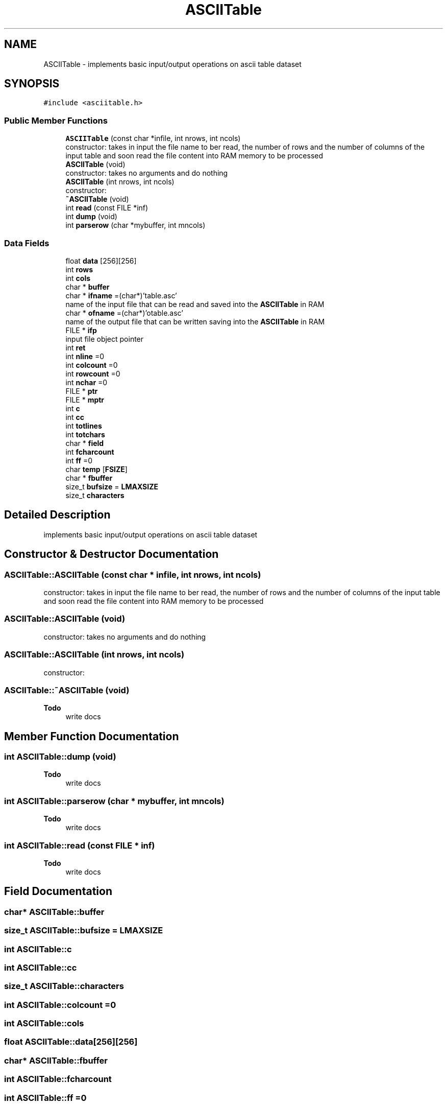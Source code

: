 .TH "ASCIITable" 3 "Fri Apr 16 2021" "Version 0.0.1" "ASCII Table" \" -*- nroff -*-
.ad l
.nh
.SH NAME
ASCIITable \- implements basic input/output operations on ascii table dataset  

.SH SYNOPSIS
.br
.PP
.PP
\fC#include <asciitable\&.h>\fP
.SS "Public Member Functions"

.in +1c
.ti -1c
.RI "\fBASCIITable\fP (const char *infile, int nrows, int ncols)"
.br
.RI "constructor: takes in input the file name to ber read, the number of rows and the number of columns of the input table and soon read the file content into RAM memory to be processed "
.ti -1c
.RI "\fBASCIITable\fP (void)"
.br
.RI "constructor: takes no arguments and do nothing "
.ti -1c
.RI "\fBASCIITable\fP (int nrows, int ncols)"
.br
.RI "constructor: "
.ti -1c
.RI "\fB~ASCIITable\fP (void)"
.br
.ti -1c
.RI "int \fBread\fP (const FILE *inf)"
.br
.ti -1c
.RI "int \fBdump\fP (void)"
.br
.ti -1c
.RI "int \fBparserow\fP (char *mybuffer, int mncols)"
.br
.in -1c
.SS "Data Fields"

.in +1c
.ti -1c
.RI "float \fBdata\fP [256][256]"
.br
.ti -1c
.RI "int \fBrows\fP"
.br
.ti -1c
.RI "int \fBcols\fP"
.br
.ti -1c
.RI "char * \fBbuffer\fP"
.br
.ti -1c
.RI "char * \fBifname\fP =(char*)'table\&.asc'"
.br
.RI "name of the input file that can be read and saved into the \fBASCIITable\fP in RAM "
.ti -1c
.RI "char * \fBofname\fP =(char*)'otable\&.asc'"
.br
.RI "name of the output file that can be written saving into the \fBASCIITable\fP in RAM "
.ti -1c
.RI "FILE * \fBifp\fP"
.br
.RI "input file object pointer "
.ti -1c
.RI "int \fBret\fP"
.br
.ti -1c
.RI "int \fBnline\fP =0"
.br
.ti -1c
.RI "int \fBcolcount\fP =0"
.br
.ti -1c
.RI "int \fBrowcount\fP =0"
.br
.ti -1c
.RI "int \fBnchar\fP =0"
.br
.ti -1c
.RI "FILE * \fBptr\fP"
.br
.ti -1c
.RI "FILE * \fBmptr\fP"
.br
.ti -1c
.RI "int \fBc\fP"
.br
.ti -1c
.RI "int \fBcc\fP"
.br
.ti -1c
.RI "int \fBtotlines\fP"
.br
.ti -1c
.RI "int \fBtotchars\fP"
.br
.ti -1c
.RI "char * \fBfield\fP"
.br
.ti -1c
.RI "int \fBfcharcount\fP"
.br
.ti -1c
.RI "int \fBff\fP =0"
.br
.ti -1c
.RI "char \fBtemp\fP [\fBFSIZE\fP]"
.br
.ti -1c
.RI "char * \fBfbuffer\fP"
.br
.ti -1c
.RI "size_t \fBbufsize\fP = \fBLMAXSIZE\fP"
.br
.ti -1c
.RI "size_t \fBcharacters\fP"
.br
.in -1c
.SH "Detailed Description"
.PP 
implements basic input/output operations on ascii table dataset 
.SH "Constructor & Destructor Documentation"
.PP 
.SS "ASCIITable::ASCIITable (const char * infile, int nrows, int ncols)"

.PP
constructor: takes in input the file name to ber read, the number of rows and the number of columns of the input table and soon read the file content into RAM memory to be processed 
.SS "ASCIITable::ASCIITable (void)"

.PP
constructor: takes no arguments and do nothing 
.SS "ASCIITable::ASCIITable (int nrows, int ncols)"

.PP
constructor: 
.SS "ASCIITable::~ASCIITable (void)"

.PP
\fBTodo\fP
.RS 4
write docs 
.RE
.PP

.SH "Member Function Documentation"
.PP 
.SS "int ASCIITable::dump (void)"

.PP
\fBTodo\fP
.RS 4
write docs 
.RE
.PP

.SS "int ASCIITable::parserow (char * mybuffer, int mncols)"

.PP
\fBTodo\fP
.RS 4
write docs 
.RE
.PP

.SS "int ASCIITable::read (const FILE * inf)"

.PP
\fBTodo\fP
.RS 4
write docs 
.RE
.PP

.SH "Field Documentation"
.PP 
.SS "char* ASCIITable::buffer"

.SS "size_t ASCIITable::bufsize = \fBLMAXSIZE\fP"

.SS "int ASCIITable::c"

.SS "int ASCIITable::cc"

.SS "size_t ASCIITable::characters"

.SS "int ASCIITable::colcount =0"

.SS "int ASCIITable::cols"

.SS "float ASCIITable::data[256][256]"

.SS "char* ASCIITable::fbuffer"

.SS "int ASCIITable::fcharcount"

.SS "int ASCIITable::ff =0"

.SS "char* ASCIITable::field"

.SS "char* ASCIITable::ifname =(char*)'table\&.asc'"

.PP
name of the input file that can be read and saved into the \fBASCIITable\fP in RAM 
.SS "FILE* ASCIITable::ifp"

.PP
input file object pointer 
.SS "FILE* ASCIITable::mptr"

.SS "int ASCIITable::nchar =0"

.SS "int ASCIITable::nline =0"

.PP
\fBTodo\fP
.RS 4
check colcount / nline redundancy 
.RE
.PP

.SS "char* ASCIITable::ofname =(char*)'otable\&.asc'"

.PP
name of the output file that can be written saving into the \fBASCIITable\fP in RAM 
.SS "FILE* ASCIITable::ptr"

.SS "int ASCIITable::ret"

.SS "int ASCIITable::rowcount =0"

.SS "int ASCIITable::rows"

.SS "char ASCIITable::temp[\fBFSIZE\fP]"

.SS "int ASCIITable::totchars"

.SS "int ASCIITable::totlines"


.SH "Author"
.PP 
Generated automatically by Doxygen for ASCII Table from the source code\&.
